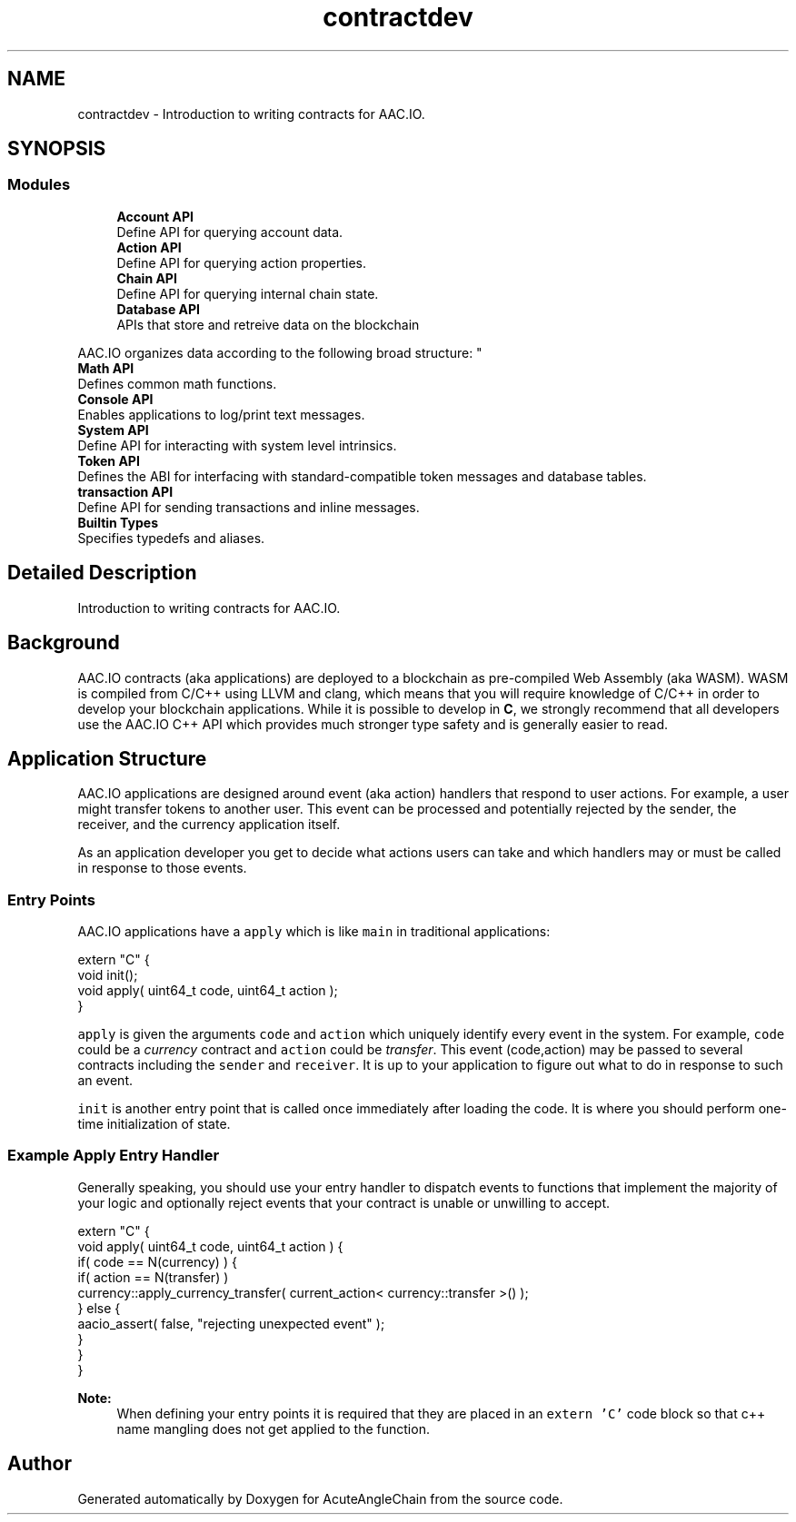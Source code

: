 .TH "contractdev" 3 "Sun Jun 3 2018" "AcuteAngleChain" \" -*- nroff -*-
.ad l
.nh
.SH NAME
contractdev \- Introduction to writing contracts for AAC\&.IO\&.  

.SH SYNOPSIS
.br
.PP
.SS "Modules"

.in +1c
.ti -1c
.RI "\fBAccount API\fP"
.br
.RI "Define API for querying account data\&. "
.ti -1c
.RI "\fBAction API\fP"
.br
.RI "Define API for querying action properties\&. "
.ti -1c
.RI "\fBChain API\fP"
.br
.RI "Define API for querying internal chain state\&. "
.ti -1c
.RI "\fBDatabase API\fP"
.br
.RI "APIs that store and retreive data on the blockchain
.PP
AAC\&.IO organizes data according to the following broad structure: "
.ti -1c
.RI "\fBMath API\fP"
.br
.RI "Defines common math functions\&. "
.ti -1c
.RI "\fBConsole API\fP"
.br
.RI "Enables applications to log/print text messages\&. "
.ti -1c
.RI "\fBSystem API\fP"
.br
.RI "Define API for interacting with system level intrinsics\&. "
.ti -1c
.RI "\fBToken API\fP"
.br
.RI "Defines the ABI for interfacing with standard-compatible token messages and database tables\&. "
.ti -1c
.RI "\fBtransaction API\fP"
.br
.RI "Define API for sending transactions and inline messages\&. "
.ti -1c
.RI "\fBBuiltin Types\fP"
.br
.RI "Specifies typedefs and aliases\&. "
.in -1c
.SH "Detailed Description"
.PP 
Introduction to writing contracts for AAC\&.IO\&. 


.SH "Background"
.PP
AAC\&.IO contracts (aka applications) are deployed to a blockchain as pre-compiled Web Assembly (aka WASM)\&. WASM is compiled from C/C++ using LLVM and clang, which means that you will require knowledge of C/C++ in order to develop your blockchain applications\&. While it is possible to develop in \fBC\fP, we strongly recommend that all developers use the AAC\&.IO C++ API which provides much stronger type safety and is generally easier to read\&.
.SH "Application Structure"
.PP
AAC\&.IO applications are designed around event (aka action) handlers that respond to user actions\&. For example, a user might transfer tokens to another user\&. This event can be processed and potentially rejected by the sender, the receiver, and the currency application itself\&.
.PP
As an application developer you get to decide what actions users can take and which handlers may or must be called in response to those events\&.
.SS "Entry Points"
AAC\&.IO applications have a \fCapply\fP which is like \fCmain\fP in traditional applications:
.PP
.PP
.nf
extern "C" {
   void init();
   void apply( uint64_t code, uint64_t action );
}
.fi
.PP
.PP
\fCapply\fP is given the arguments \fCcode\fP and \fCaction\fP which uniquely identify every event in the system\&. For example, \fCcode\fP could be a \fIcurrency\fP contract and \fCaction\fP could be \fItransfer\fP\&. This event (code,action) may be passed to several contracts including the \fCsender\fP and \fCreceiver\fP\&. It is up to your application to figure out what to do in response to such an event\&.
.PP
\fCinit\fP is another entry point that is called once immediately after loading the code\&. It is where you should perform one-time initialization of state\&.
.PP
.SS "Example Apply Entry Handler"
.PP
Generally speaking, you should use your entry handler to dispatch events to functions that implement the majority of your logic and optionally reject events that your contract is unable or unwilling to accept\&.
.PP
.PP
.nf
extern "C" {
   void apply( uint64_t code, uint64_t action ) {
      if( code == N(currency) ) {
         if( action == N(transfer) ) 
            currency::apply_currency_transfer( current_action< currency::transfer >() );
      } else {
         aacio_assert( false, "rejecting unexpected event" );
      }
   }
}
.fi
.PP
.PP
\fBNote:\fP
.RS 4
When defining your entry points it is required that they are placed in an \fCextern 'C'\fP code block so that c++ name mangling does not get applied to the function\&. 
.RE
.PP

.SH "Author"
.PP 
Generated automatically by Doxygen for AcuteAngleChain from the source code\&.
